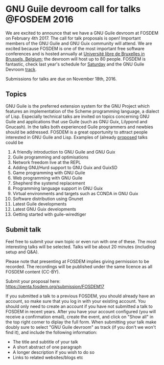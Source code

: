 * GNU Guile devroom call for talks @FOSDEM 2016

We are excited to announce that we have a GNU Guile devroom at FOSDEM
on February 4th 2017. The call for talk proposals is open! Important
members of the GNU Guile and GNU Guix community will attend. We are
excited because FOSDEM is one of the most important free software
conferences and is hosted annually at [[https://fosdem.org/2017/practical/transportation/][Université libre de Bruxelles in
Brussels, Belgium]]; the devroom will host up to 80 people. FOSDEM is
fantastic, check last year's schedule for [[https://archive.fosdem.org/2016/schedule/day/saturday/][Saturday]] and the GNU Guile
Devroom [[https://archive.fosdem.org/2016/schedule/track/gnu_guile/][track]].

Submissions for talks are due on November 18th, 2016.

** Topics

GNU Guile is the preferred extension system for the GNU Project which
features an implementation of the Scheme programming language, a
dialect of Lisp. Especially technical talks are invited on topics
concerning GNU Guile and applications that use Guile (such as GNU
Guix, Lilypond and Gnucash). In the talks both experienced Guile
programmers and newbies should be addressed.  FOSDEM is a great
opportunity to attract people interested in GNU Guile and
Lisp. Examples of (already [[https://libreplanet.org/wiki/Group:Guix/TalkProposals][proposed]] talks could be

1. A friendly introduction to GNU Guile and GNU Guix
2. Guile programming and optimisations
3. Network freedom live at the REPL
4. Adding GNU/Hurd support to GNU Guix and GuixSD
5. Game programming with GNU Guile
6. Web programming with GNU Guile
7. Shepherd the systemd replacement
8. Programming language support in GNU Guix
9. Virtual environments and targets such as CONDA in GNU Guix
10. Software distribution using Gnunet
11. Latest Guile developments
12. Latest GNU Guix developments
13. Getting started with guile-wiredtiger

** Submit talk

Feel free to submit your own topic or even run with one of these.  The
most interesting talks will be selected.  Talks will be about 20
minutes (including setup and Q&A).

Please note that presenting at FOSDEM implies giving permission to be
recorded. The recordings will be published under the same licence as
all FOSDEM content (CC-BY).

Submit your proposal here: https://penta.fosdem.org/submission/FOSDEM17

If you submitted a talk to a previous FOSDEM, you should already have
an account, so make sure that you log in with your existing account.
You should only need to create an account if you have not submitted a
talk to FOSDEM in recent years.  After you have your account
configured (you will receive a confirmation email), create the event,
and click on "Show all" in the top right corner to diplay the full
form. When submitting your talk make doubly sure to select "GNU Guile
devroom" as track (if you don't we won't find it), and include the
following information:

  * The title and subtitle of your talk
  * A short abstract of one paragraph
  * A longer description if you wish to do so
  * Links to related websites/blogs etc

